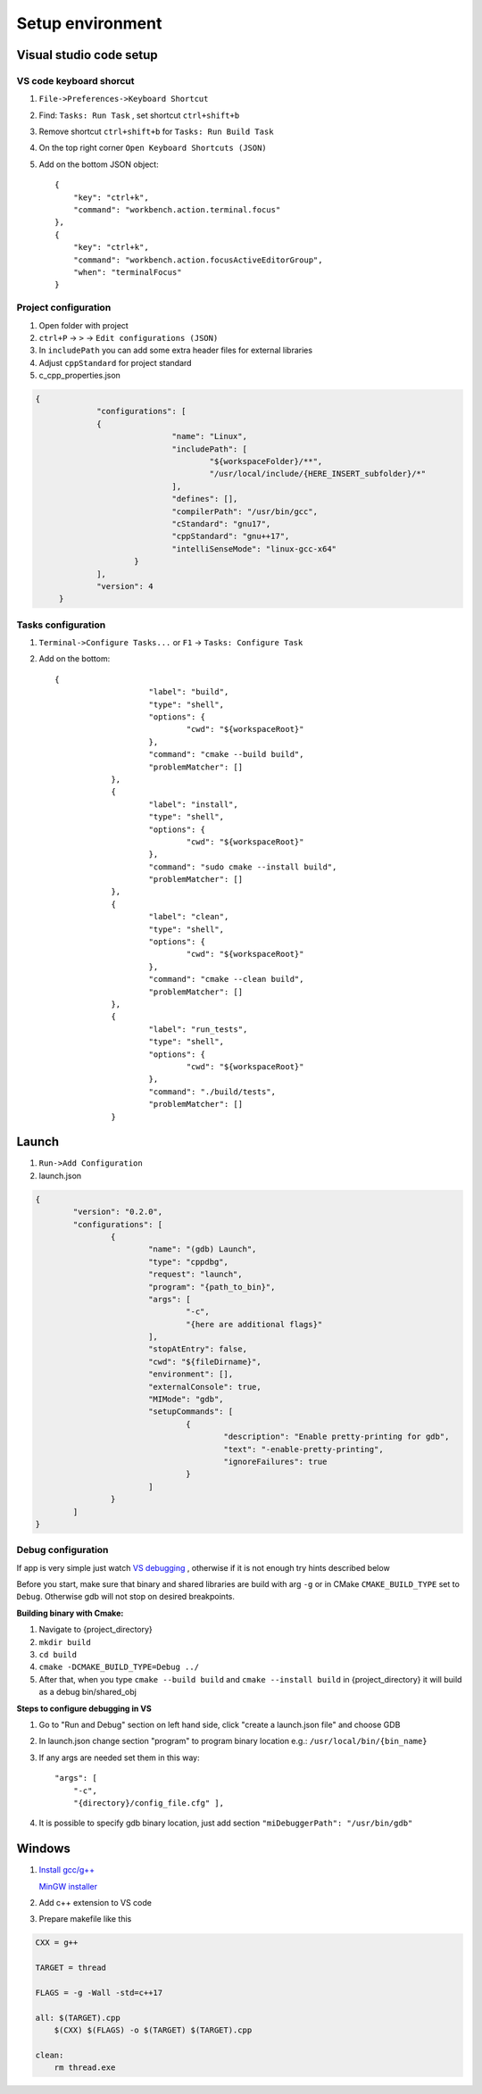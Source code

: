 Setup environment
=================

Visual studio code setup
~~~~~~~~~~~~~~~~~~~~~~~~

VS code keyboard shorcut
------------------------

1. ``File->Preferences->Keyboard Shortcut``
2. Find: ``Tasks: Run Task`` , set shortcut ``ctrl+shift+b``
3. Remove shortcut ``ctrl+shift+b`` for ``Tasks: Run Build Task`` 
4. On the top right corner ``Open Keyboard Shortcuts (JSON)``
5. Add on the bottom JSON object::

    { 
        "key": "ctrl+k",
        "command": "workbench.action.terminal.focus"
    },
    { 
        "key": "ctrl+k",
        "command": "workbench.action.focusActiveEditorGroup",
        "when": "terminalFocus"
    }


Project configuration
---------------------

1. Open folder with project
2. ``ctrl+P`` -> ``>`` -> ``Edit configurations (JSON)``
3. In ``includePath`` you can add some extra header files for external libraries
4. Adjust ``cppStandard`` for project standard
5. c_cpp_properties.json

.. code-block:: json

   {
		"configurations": [
		{
				"name": "Linux",
				"includePath": [
					"${workspaceFolder}/**",
					"/usr/local/include/{HERE_INSERT_subfolder}/*"
				],
				"defines": [],
				"compilerPath": "/usr/bin/gcc",
				"cStandard": "gnu17",
				"cppStandard": "gnu++17",
				"intelliSenseMode": "linux-gcc-x64"
			}
		],
		"version": 4
	}

Tasks configuration
-------------------
1. ``Terminal->Configure Tasks...`` or ``F1`` -> ``Tasks: Configure Task``
2. Add on the bottom::

    {
			"label": "build",
			"type": "shell",
			"options": {
				"cwd": "${workspaceRoot}"
			},
			"command": "cmake --build build",
			"problemMatcher": []
		},
		{
			"label": "install",
			"type": "shell",
			"options": {
				"cwd": "${workspaceRoot}"
			},
			"command": "sudo cmake --install build",
			"problemMatcher": []
		},
		{
			"label": "clean",
			"type": "shell",
			"options": {
				"cwd": "${workspaceRoot}"
			},
			"command": "cmake --clean build",
			"problemMatcher": []
		},
		{
			"label": "run_tests",
			"type": "shell",
			"options": {
				"cwd": "${workspaceRoot}"
			},
			"command": "./build/tests",
			"problemMatcher": []
		}

Launch
~~~~~~

1. ``Run->Add Configuration``
2. launch.json

.. code-block:: json

	{
		"version": "0.2.0",
		"configurations": [
			{
				"name": "(gdb) Launch",
				"type": "cppdbg",
				"request": "launch",
				"program": "{path_to_bin}",
				"args": [
					"-c",
					"{here are additional flags}"
				],
				"stopAtEntry": false,
				"cwd": "${fileDirname}",
				"environment": [],
				"externalConsole": true,
				"MIMode": "gdb",
				"setupCommands": [
					{
						"description": "Enable pretty-printing for gdb",
						"text": "-enable-pretty-printing",
						"ignoreFailures": true
					}
				]
			}
		]
	}
   


Debug configuration
-------------------

If app is very simple just watch `VS debugging <https://www.youtube.com/watch?v=G9gnSGKYIg4>`_ 
, otherwise if it is not enough try hints described below

Before you start, make sure that binary and shared libraries are build with arg ``-g`` or in CMake ``CMAKE_BUILD_TYPE`` set to ``Debug``. Otherwise gdb will not stop on desired breakpoints.

**Building binary with Cmake:**

1. Navigate to {project_directory}
2. ``mkdir build``
3. ``cd build``
4. ``cmake -DCMAKE_BUILD_TYPE=Debug ../``
5. After that, when you type ``cmake --build build`` and ``cmake --install build`` in {project_directory} it will build as a debug bin/shared_obj  

**Steps to configure debugging in VS**

1. Go to "Run and Debug" section on left hand side, click "create a launch.json file" and choose GDB
2. In launch.json change section "program" to program binary location e.g.: ``/usr/local/bin/{bin_name}``
3. If any args are needed set them in this way::

    "args": [
        "-c", 
        "{directory}/config_file.cfg" ],

4. It is possible to specify gdb binary location, just add section ``"miDebuggerPath": "/usr/bin/gdb"``

Windows
~~~~~~~

1. `Install gcc/g++ <https://www.youtube.com/watch?v=8CNRX1Bk5sY>`_  
   
   `MinGW installer <https://www.youtube.com/redirect?event=video_description&redir_token=QUFFLUhqbXRKOFZUSExuR1Y2dG9hZ2VuS05iMUZjRGVWZ3xBQ3Jtc0ttM2tFeWo0UTQyVlUzZzhoUzVfN0tkVE1nQTREdUdUVmVubzR0cTNydDdDSUhfZG9LRDNLTHhsRk9QWE9lY05pT0JkSEVsWGlQMEg0Q25wdVBSVnJBUjc2TzE5YkFaYlpLdkh2U2pSMXlUZG1DN3IwRQ&q=https%3A%2F%2Fosdn.net%2Fprojects%2Fmingw%2Freleases%2F&v=8CNRX1Bk5sY>`_ 

2. Add c++ extension to VS code
3. Prepare makefile like this

.. code-block:: bash

    CXX = g++

    TARGET = thread

    FLAGS = -g -Wall -std=c++17

    all: $(TARGET).cpp
        $(CXX) $(FLAGS) -o $(TARGET) $(TARGET).cpp

    clean: 
        rm thread.exe
